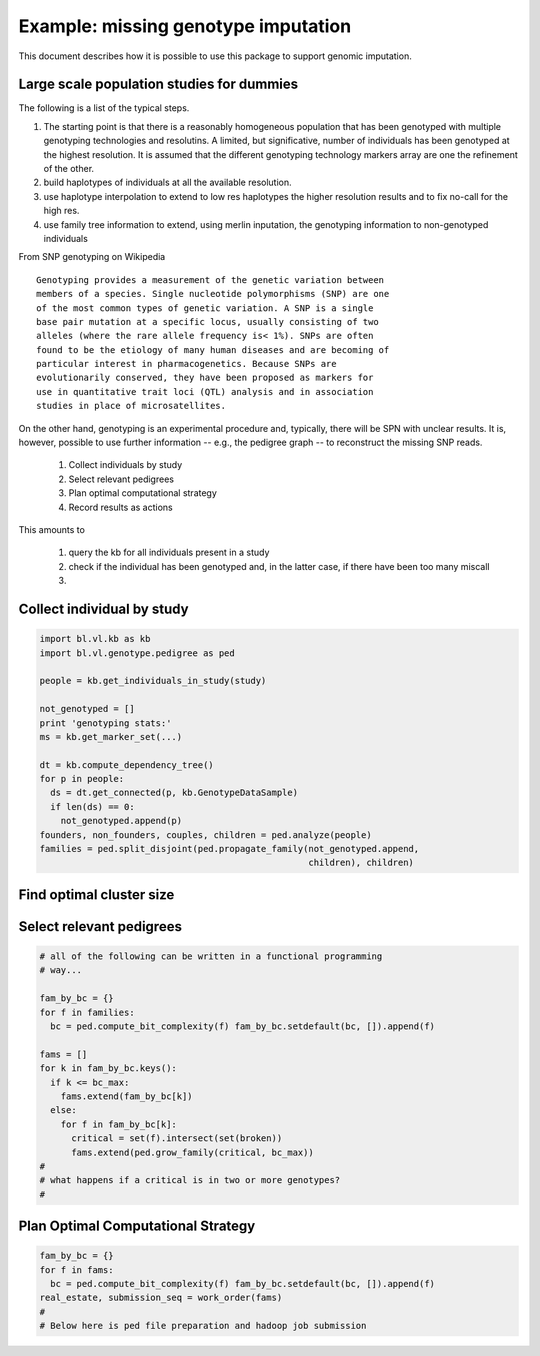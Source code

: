 
Example: missing genotype imputation
====================================

This document describes how it is possible to use this package to
support genomic imputation. 


Large scale population studies for dummies
------------------------------------------

The following is a list of the typical steps. 

1. The starting point is that there is a reasonably homogeneous
   population that has been genotyped with multiple genotyping
   technologies and resolutins. A limited, but significative, number
   of individuals has been genotyped at the highest resolution. It is
   assumed that the different genotyping technology markers array are
   one the refinement of the other.

2. build haplotypes of individuals at all the available
   resolution. 

3. use haplotype interpolation to extend to low res haplotypes the
   higher resolution results and to fix no-call for the high res.

4. use family tree information to extend, using merlin inputation, the
   genotyping information to non-genotyped individuals


From SNP genotyping on Wikipedia

::

   Genotyping provides a measurement of the genetic variation between
   members of a species. Single nucleotide polymorphisms (SNP) are one
   of the most common types of genetic variation. A SNP is a single
   base pair mutation at a specific locus, usually consisting of two
   alleles (where the rare allele frequency is< 1%). SNPs are often
   found to be the etiology of many human diseases and are becoming of
   particular interest in pharmacogenetics. Because SNPs are
   evolutionarily conserved, they have been proposed as markers for
   use in quantitative trait loci (QTL) analysis and in association
   studies in place of microsatellites.


On the other hand, genotyping is an experimental procedure and,
typically, there will be SPN with unclear results. It is, however,
possible to use further information -- e.g., the pedigree graph -- to
reconstruct the missing SNP reads.

 1. Collect individuals by study
 2. Select relevant pedigrees
 3. Plan optimal computational strategy
 4. Record results as actions

This amounts to 

  #. query the kb for all individuals present in a study

  #. check if the individual has been genotyped and, in the latter
     case, if there have been too many miscall

  #. 



Collect individual by study
---------------------------



.. code-block:: Python

   import bl.vl.kb as kb
   import bl.vl.genotype.pedigree as ped

   people = kb.get_individuals_in_study(study)

   not_genotyped = []
   print 'genotyping stats:'
   ms = kb.get_marker_set(...)
   
   dt = kb.compute_dependency_tree()
   for p in people:
     ds = dt.get_connected(p, kb.GenotypeDataSample)
     if len(ds) == 0:
       not_genotyped.append(p)
   founders, non_founders, couples, children = ped.analyze(people)
   families = ped.split_disjoint(ped.propagate_family(not_genotyped.append, 
                                                      children), children)
   
Find optimal cluster size
-------------------------

   
 

  
Select relevant pedigrees
-------------------------

.. code-block:: Python

   # all of the following can be written in a functional programming
   # way...

   fam_by_bc = {} 
   for f in families: 
     bc = ped.compute_bit_complexity(f) fam_by_bc.setdefault(bc, []).append(f)
   
   fams = []
   for k in fam_by_bc.keys():
     if k <= bc_max:
       fams.extend(fam_by_bc[k])
     else:
       for f in fam_by_bc[k]:
         critical = set(f).intersect(set(broken))
         fams.extend(ped.grow_family(critical, bc_max))
   #
   # what happens if a critical is in two or more genotypes?
   #


Plan Optimal Computational Strategy
-----------------------------------


.. code-block:: Python

   fam_by_bc = {} 
   for f in fams: 
     bc = ped.compute_bit_complexity(f) fam_by_bc.setdefault(bc, []).append(f)
   real_estate, submission_seq = work_order(fams)
   #
   # Below here is ped file preparation and hadoop job submission

   
   
   
   


   



 
